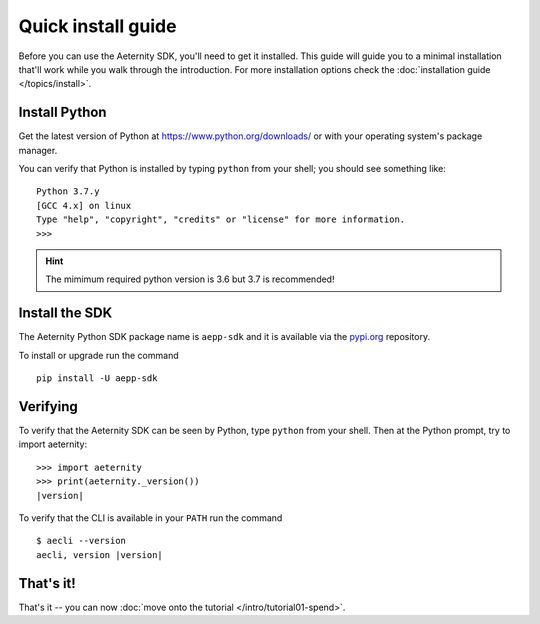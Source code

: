 ===================
Quick install guide
===================

Before you can use the Aeternity SDK, you'll need to get it installed. 
This guide will guide you to a minimal installation that'll work
while you walk through the introduction. For more installation options  
check the :doc:`installation guide </topics/install>`.


Install Python
==============

Get the latest version of Python at https://www.python.org/downloads/ or with
your operating system's package manager.

You can verify that Python is installed by typing ``python`` from your shell;
you should see something like::

    Python 3.7.y
    [GCC 4.x] on linux
    Type "help", "copyright", "credits" or "license" for more information.
    >>>

.. hint::
  The mimimum required python version is 3.6 but 3.7 is recommended!


Install the SDK 
====================

The Aeternity Python SDK package name is ``aepp-sdk``  and it is available
via the `pypi.org`_ repository.

.. _pypi.org: https://pypi.org/project/aepp-sdk/

To install or upgrade run the command

::

  pip install -U aepp-sdk


Verifying
=========

To verify that the Aeternity SDK  can be seen by Python, type ``python`` from your shell.
Then at the Python prompt, try to import aeternity:

.. parsed-literal::

    >>> import aeternity
    >>> print(aeternity._version())
    |version|


To verify that the CLI is available in your ``PATH`` run the command 

.. parsed-literal::

    $ aecli --version
    aecli, version |version|





That's it!
==========

That's it -- you can now :doc:`move onto the tutorial </intro/tutorial01-spend>`.
